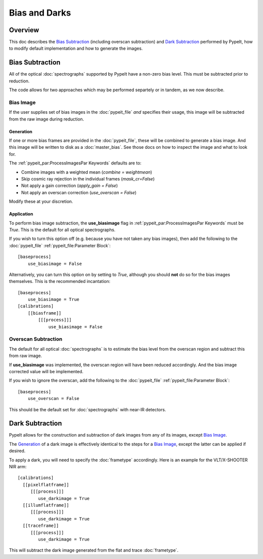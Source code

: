 ==============
Bias and Darks
==============

Overview
========

This doc describes the `Bias Subtraction`_ (including
overscan subtraction)
and `Dark Subtraction`_ performed by PypeIt,
how to modify default implementation
and how to generate the images.


Bias Subtraction
================

All of the optical :doc:`spectrographs` supported by
PypeIt have a non-zero bias level.  This must be subtracted
prior to reduction.

The code allows for two approaches which may be
performed separtely or in tandem, as we now describe.

Bias Image
----------

If the user supplies set of bias images in the
:doc:`pypeit_file` *and* specifies their usage,
this image will be subtracted from the raw image
during reduction.

Generation
++++++++++

If one or more bias frames are provided in the :doc:`pypeit_file`,
these will be combined to generate a bias image.  And this image
will be written to disk as a :doc:`master_bias`. See those docs
on how to inspect the image and what to look for.

The :ref:`pypeit_par:ProcessImagesPar Keywords`
defaults are to:

- Combine images with a weighted mean (*combine = weightmean*)
- Skip cosmic ray rejection in the individual frames (*mask_cr=False*)
- Not apply a gain correction (*apply_gain = False*)
- Not apply an overscan correction (*use_overscan = False*)

Modify these at your discretion.

Application
+++++++++++

To perform bias image subtraction, the **use_biasimage**
flag in :ref:`pypeit_par:ProcessImagesPar Keywords` must
be *True*.  This is the default for all optical spectrographs.

If you wish to turn this option off (e.g. because you have
not taken any bias images), then add the following to
the :doc:`pypeit_file` :ref:`pypeit_file:Parameter Block`::

    [baseprocess]
        use_biasimage = False

Alternatively, you can turn this option on by setting to *True*,
although you should **not** do so for the bias images themselves.
This is the recommended incantation::

    [baseprocess]
        use_biasimage = True
    [calibrations]
        [[biasframe]]
            [[[process]]]
                use_biasimage = False

Overscan Subtraction
--------------------

The default for all optical :doc:`spectrographs` is to
estimate the bias level from the overscan region and
subtract this from raw image.

If **use_biasimage** was implemented, the overscan region will have been
reduced accordingly.  And the bias image corrected value will be
implemented.

If you wish to ignore the overscan, add the following to
the :doc:`pypeit_file` :ref:`pypeit_file:Parameter Block`::

    [baseprocess]
        use_overscan = False

This should be the default set for :doc:`spectrographs` with near-IR
detectors.

Dark Subtraction
================

PypeIt allows for the construction and subtraction of dark images
from any of its images, except `Bias Image`_.

The `Generation`_ of a dark image
is effectively identical to the steps for a `Bias Image`_,
except the latter can be applied if desired.

To apply a dark, you will need to specify the :doc:`frametype`
accordingly.  Here is an example for the VLT/X-SHOOTER NIR arm::

    [calibrations]
      [[pixelflatframe]]
         [[[process]]]
            use_darkimage = True
      [[illumflatframe]]
         [[[process]]]
            use_darkimage = True
      [[traceframe]]
         [[[process]]]
            use_darkimage = True

This will subtract the dark image generated from the flat
and trace :doc:`frametype`.